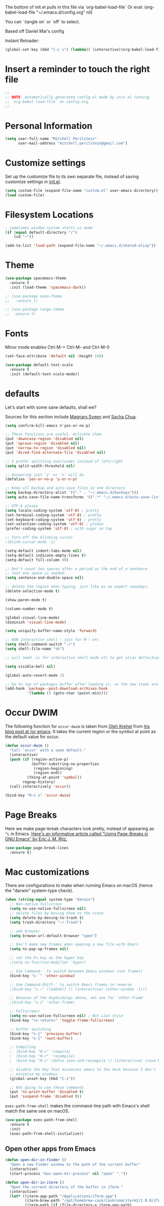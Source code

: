 #+PROPERTY: header-args :tangle yes

The bottom of init.el pulls in this file via `org-babel-load-file`
Or eval: (org-babel-load-file "~/.emacs.d/config.org" nil)

You can `:tangle on` or `off` to select.

Based off Daniel Mai's config

Instant Reloader:
#+begin_src emacs-lisp
(global-set-key (kbd "C-c i") (lambda() (interactive)(org-babel-load-file "~/.emacs.d/config.org")))
#+end_src

* Insert a reminder to touch the right file
  #+begin_src emacs-lisp
    ;;
    ;; NOTE: Automatically generated config.el made by init.el running
    ;; `org-babel-load-file` on config.org.
    ;;
  #+end_src
* Personal Information

#+begin_src emacs-lisp
(setq user-full-name "Mitchell Perilstein"
      user-mail-address "mitchell.perilstein@gmail.com")
#+end_src

* Customize settings

Set up the customize file to its own separate file, instead of saving
customize settings in [[file:init.el][init.el]].

#+begin_src emacs-lisp
(setq custom-file (expand-file-name "custom.el" user-emacs-directory))
(load custom-file)
#+end_src

* Filesystem Locations
  #+begin_src emacs-lisp
  ; sometimes window system starts us dumb
  (if (equal default-directory "/")
      (cd "~"))

  (add-to-list 'load-path (expand-file-name "~/.emacs.d/shared-elisp"))
  #+end_src

* Theme

#+begin_src emacs-lisp
  (use-package spacemacs-theme
    :ensure t
    :init (load-theme 'spacemacs-dark))

  ;; (use-package nano-theme
  ;;   :ensure t)

  ;; (use-package tango-theme
  ;;  :ensure t)
#+end_src

* Fonts
  Minor mode enables Ctrl-M-+ Ctrl-M-- and Ctrl-M-0

  #+begin_src emacs-lisp
    (set-face-attribute 'default nil :height 150)

    (use-package default-text-scale
      :ensure t
      :init (default-text-scale-mode))
  #+end_src

* defaults

Let's start with some sane defaults, shall we?

Sources for this section include [[https://github.com/magnars/.emacs.d/blob/master/settings/sane-defaults.el][Magnars Sveen]] and [[http://pages.sachachua.com/.emacs.d/Sacha.html][Sacha Chua]].

#+begin_src emacs-lisp
(setq confirm-kill-emacs #'yes-or-no-p)

;; These functions are useful. Activate them.
(put 'downcase-region 'disabled nil)
(put 'upcase-region 'disabled nil)
(put 'narrow-to-region 'disabled nil)
(put 'dired-find-alternate-file 'disabled nil)

;; I prefer splitting over/under instead of left/right
(setq split-width-threshold nil)

;; Answering just 'y' or 'n' will do
(defalias 'yes-or-no-p 'y-or-n-p)

;; Keep all backup and auto-save files in one directory
(setq backup-directory-alist '(("." . "~/.emacs.d/backups")))
(setq auto-save-file-name-transforms '((".*" "~/.emacs.d/auto-save-list/" t)))

;; UTF-8 please
(setq locale-coding-system 'utf-8) ; pretty
(set-terminal-coding-system 'utf-8) ; pretty
(set-keyboard-coding-system 'utf-8) ; pretty
(set-selection-coding-system 'utf-8) ; please
(prefer-coding-system 'utf-8) ; with sugar on top

;; Turn off the blinking cursor
;(blink-cursor-mode -1)

(setq-default indent-tabs-mode nil)
(setq-default indicate-empty-lines t)
(setq-default fill-column 99)

;; Don't count two spaces after a period as the end of a sentence.
;; Just one space is needed.
(setq sentence-end-double-space nil)

;; delete the region when typing, just like as we expect nowadays.
(delete-selection-mode t)

(show-paren-mode t)

(column-number-mode t)

(global-visual-line-mode)
(diminish 'visual-line-mode)

(setq uniquify-buffer-name-style 'forward)

;; NON interactive shell - just for M-! etc
(setq shell-command-switch "-c")
(setq shell-file-name "sh")

;; will need -ic for interactive shell mode etc to get alias definitions from .bash_profile

(setq visible-bell nil)

(global-auto-revert-mode 1)

;; Go to top of packages buffer after loading it, so the new items are visible
(add-hook 'package--post-download-archives-hook
          '(lambda () (goto-char (point-min))))
#+end_src

* Occur DWIM
  The following function for ~occur-dwim~ is taken from [[https://github.com/abo-abo][Oleh Krehel]] from
[[http://oremacs.com/2015/01/26/occur-dwim/][his blog post at (or emacs]]. It takes the current region or the symbol
at point as the default value for occur.

#+begin_src emacs-lisp
(defun occur-dwim ()
  "Call `occur' with a sane default."
  (interactive)
  (push (if (region-active-p)
            (buffer-substring-no-properties
             (region-beginning)
             (region-end))
          (thing-at-point 'symbol))
        regexp-history)
  (call-interactively 'occur))

(bind-key "M-s o" 'occur-dwim)
#+end_src

* Page Breaks
  Here we make page-break characters look pretty, instead of appearing
as =^L= in Emacs. [[http://ericjmritz.name/2015/08/29/using-page-breaks-in-gnu-emacs/][Here's an informative article called "Using
Page-Breaks in GNU Emacs" by Eric J. M. Ritz.]]

#+begin_src emacs-lisp :tangle no
(use-package page-break-lines
  :ensure t)
#+end_src

* Mac customizations

There are configurations to make when running Emacs on macOS (hence the
"darwin" system-type check).

#+begin_src emacs-lisp
  (when (string-equal system-type "darwin")
    ;; Non-native fullscreen
    (setq ns-use-native-fullscreen nil)
    ;; delete files by moving them to the trash
    (setq delete-by-moving-to-trash t)
    (setq trash-directory "~/.Trash")

    ;; web browser
    (setq browse-url-default-browser "open")

    ;; Don't make new frames when opening a new file with Emacs
    (setq ns-pop-up-frames nil)

    ;; set the Fn key as the hyper key
    ;(setq ns-function-modifier 'hyper)

    ;; Use Command-` to switch between Emacs windows (not frames)
    (bind-key "s-`" 'other-window)

    ;; Use Command-Shift-` to switch Emacs frames in reverse
    ;(bind-key "s-~" (lambda() () (interactive) (other-window -1)))

    ;; Because of the keybindings above, set one for `other-frame'
    ;(bind-key "s-1" 'other-frame)

    ;; Fullscreen!
    (setq ns-use-native-fullscreen nil) ; Not Lion style
    (bind-key "<s-return>" 'toggle-frame-fullscreen)

    ;; buffer switching
    (bind-key "s-{" 'previous-buffer)
    (bind-key "s-}" 'next-buffer)

    ;; Compiling
    ;  (bind-key "H-c" 'compile)
    ;  (bind-key "H-r" 'recompile)
    ;  (bind-key "H-s" (defun save-and-recompile () (interactive) (save-buffer) (recompile)))

    ;; disable the key that minimizes emacs to the dock because I don't
    ;; minimize my windows
    (global-unset-key (kbd "C-z"))

    ;; Not going to use these commands
    (put 'ns-print-buffer 'disabled t)
    (put 'suspend-frame 'disabled t))
#+end_src

~exec-path-from-shell~ makes the command-line path with Emacs's shell
match the same one on macOS.

#+begin_src emacs-lisp
(use-package exec-path-from-shell
  :ensure t
  :init
  (exec-path-from-shell-initialize))
#+end_src

** Open other apps from Emacs

#+BEGIN_SRC emacs-lisp
(defun open-dir-in-finder ()
  "Open a new Finder window to the path of the current buffer"
  (interactive)
  (start-process "mai-open-dir-process" nil "open" "."))

(defun open-dir-in-iterm ()
  "Open the current directory of the buffer in iTerm."
  (interactive)
  (let* ((iterm-app-path "/Applications/iTerm.app")
         (iterm-brew-path "/opt/homebrew-cask/Caskroom/iterm2/1.0.0/iTerm.app")
         (iterm-path (if (file-directory-p iterm-app-path)
                         iterm-app-path
                       iterm-brew-path)))
    (start-process "mai-open-dir-process" nil "open" "-a" iterm-path ".")))

(bind-key "C-c o f" 'open-dir-in-finder)
(bind-key "C-c o t" 'open-dir-in-iterm)
#+END_SRC

** Title bar appearance

#+BEGIN_SRC emacs-lisp
(when (string-equal system-type "darwin")
  (add-to-list 'default-frame-alist
               '(ns-transparent-titlebar . t))
  (add-to-list 'default-frame-alist
               '(ns-appearance . dark))) ;; light or dark
#+END_SRC

* Web stuff
#+BEGIN_SRC emacs-lisp
(use-package search-web
  :ensure t
  :bind ("C-c w" . my-search-web-dwim))

(defun my-search-web-dwim ()
  "I don't switch engines much so just override its offer."
  (interactive nil)
  (cond
   ((region-active-p) (search-web-region "duck"))
   (t (search-web-at-point "duck"))))

#+END_SRC

#+RESULTS:
: my-search-web-dwim

* List buffers

;;; Use helm-buffers list

;; ibuffer is the improved version of list-buffers.
;;
;; #+begin_src emacs-lisp
;; ;; make ibuffer the default buffer lister.
;; (defalias 'list-buffers 'ibuffer)
;; #+end_src


source: http://ergoemacs.org/emacs/emacs_buffer_management.html

#+begin_src emacs-lisp
(add-hook 'dired-mode-hook 'auto-revert-mode)

;; Also auto refresh dired, but be quiet about it
(setq global-auto-revert-non-file-buffers t)
(setq auto-revert-verbose nil)
#+end_src

source: [[http://whattheemacsd.com/sane-defaults.el-01.html][Magnars Sveen]]


* Persistent Scratch
#+begin_src emacs-lisp
;; persistent-scratch
(use-package persistent-scratch
  :ensure t
  :config
  (persistent-scratch-setup-default))
#+end_src

* Git Gutter
#+begin_src emacs-lisp
(use-package git-gutter
  :ensure t
  :hook ((prog-mode . git-gutter-mode)
         (yaml-mode . git-gutter-mode))
  :config
  (setq git-gutter:update-interval 0.5))

(use-package git-gutter-fringe
  :ensure t
  :config
  (define-fringe-bitmap 'git-gutter-fr:added [224] nil nil '(center repeated))
  (define-fringe-bitmap 'git-gutter-fr:modified [224] nil nil '(center repeated))
  (define-fringe-bitmap 'git-gutter-fr:deleted [128 192 224 240] nil nil 'bottom))
#+end_src

* Recent context

#+begin_src emacs-lisp
(recentf-mode t)
(setq recentf-max-saved-items 100)
(save-place-mode 1)
#+end_src

* Whitespace mode

#+begin_src emacs-lisp
(use-package whitespace
  :bind ("<f10>" . whitespace-mode))
#+end_src

* Match parens on '%' - an old VI key
#+begin_src emacs-lisp
;; https://www.gnu.org/software/emacs/manual/html_node/efaq/Matching-parentheses.html
(global-set-key "%" 'match-paren)

(defun match-paren (arg)
  "Go to the matching paren if on a paren; otherwise insert %."
  (interactive "p")
  (cond ((looking-at "\\s(") (forward-list 1) (backward-char 1))
        ((looking-at "\\s)") (forward-char 1) (backward-list 1))
        (t (self-insert-command (or arg 1)))))
#+end_src

* Narrow to enclosing thing
  #+begin_src emacs-lisp
    (use-package fancy-narrow
      :ensure t)

    (defun narrow-or-widen-dwim (p)
      "Widen if buffer is narrowed, narrow-dwim otherwise.
    Dwim means: region, org-src-block, org-subtree, or
    defun, whichever applies first. Narrowing to
    org-src-block actually calls `org-edit-src-code'.

    With prefix P, don't widen, just narrow even if buffer
    is already narrowed."
      (interactive "P")
      (declare (interactive-only))
      (cond ((and (fancy-buffer-narrowed-p) (not p))
                (fancy-widen)
                (fancy-remove-buffer-narrowed))
            ((region-active-p)
             (fancy-set-buffer-narrowed)
             (fancy-narrow-to-region (region-beginning)
                               (region-end)))
            ((derived-mode-p 'org-mode)
             ;; `org-edit-src-code' is not a real narrowing
             ;; command. Remove this first conditional if
             ;; you don't want it.
             (cond ((ignore-errors (org-edit-src-code) t)
                    (delete-other-windows))
                   ((ignore-errors (org-narrow-to-block) t))
                   (t (org-narrow-to-subtree))))
            ((derived-mode-p 'latex-mode)
             (LaTeX-narrow-to-environment))
            (t (fancy-narrow-to-defun) (fancy-set-buffer-narrowed))))

    ;; fancy-narrow doesn't remember if it narrowed or not. Regular
    ;; buffer-narrowed-p looks at size of buffer which isn't changed by
    ;; fancy.
    (defun fancy-remove-buffer-narrowed ()
        (kill-local-variable 'fancy-narrowed))

    (defun fancy-set-buffer-narrowed ()
        (setq-local fancy-narrowed t))

    (defun fancy-buffer-narrowed-p ()
        (local-variable-p 'fancy-narrowed))
  #+end_src
* Keybindings
  #+begin_src emacs-lisp
  (global-set-key [f1]            'switch-to-most-recent-org-buffer)
  (global-set-key [f2]            'narrow-or-widen-dwim)
  (global-set-key [f3]            'pop-to-scratch)
  (global-set-key [f4]            'my-code-search)
  (global-set-key [f5]            (lambda () (interactive) (revert-buffer t nil)))
  (global-set-key [f6]            (lambda () (interactive) (switch-to-buffer nil)))
  (global-set-key [f7]            'my-toggle-hideshow-all)
  (global-set-key [f12]           'my-toggle-selective-display)

  (global-set-key [?\C-_]         'help-command)
  (global-set-key "\C-h"          'backward-delete-char)

  (global-set-key (kbd "<home>")  'beginning-of-buffer)
  (global-set-key (kbd "M-SPC")   'my-just-one-white)
  (global-set-key "\C-cr"         'align-regexp)
  #+end_src

* Custom Fun

** calc
#+begin_src emacs-lisp
(use-package calc
 :init (load-library "my-calc-extras")
 :bind ("M-#" . calc))
#+end_src


** shell
#+begin_src emacs-lisp
(defun get-shell-file-env (FILE VAR)
  "Use bash to source FILE in a temporary subshell and report the value of env VAR."
  (let ((F (expand-file-name FILE)))
    (if (file-readable-p F)
        (shell-command-to-string
         (format "sh -c '. %s; /bin/echo -n ${%s}' 2>/dev/null" F VAR))
      nil)))
#+end_src

** work and task
#+begin_src emacs-lisp
(defun work()
  "switch to main work context"
  (interactive nil)
  (let ((workdir (get-shell-file-env "~/.work" "WORK")))
    (message workdir)
    (find-file workdir)))

(defun workb()
  "switch to work-b context"
  (interactive nil)
  (let ((workdir (get-shell-file-env "~/.workb" "WORKB")))
    (message workdir)
    (find-file workdir)))

(defun task()
  "switch to main task context"
  (interactive nil)
  (let ((taskdir (get-shell-file-env "~/.task" "TASK")))
    (message taskdir)
    (find-file taskdir)))

(defun taskb()
  "switch to b task context"
  (interactive nil)
  (let ((taskdir (get-shell-file-env "~/.taskb" "TASKB")))
    (message taskdir)
    (find-file taskdir)))
#+end_src
** duplicate-line
#+begin_src emacs-lisp
  ; local
  (load-library "duplicate-line.el")
  (use-package duplicate-line
    :bind (("M-p" . duplicate-previous-line)
           ("M-n" . duplicate-following-line)))
#+end_src
** Navigation
  #+begin_src emacs-lisp
    (defun buffer-mode (buffer-or-string)
      "Returns the major mode associated with a buffer."
      (buffer-local-value 'major-mode (get-buffer buffer-or-string)))

    (defun most-recent-mode-buffer (mode buffs)
      "search list of buffers and return most recently accessed mode buffer"
      (cond ((null buffs) nil)
            ((equal mode (buffer-mode (car buffs))) (car buffs))
            (t (most-recent-mode-buffer mode (cdr buffs)))))

    (defun switch-to-most-recent-org-buffer ()
      "if in org mode, jump to most recent other buffer, otherwise jump to most recently accessed org-mode buffer"
      (interactive)
      (if (equal major-mode 'org-mode)
          (switch-to-buffer nil)
        (switch-to-buffer (most-recent-mode-buffer 'org-mode (buffer-list)))))

    (defun my-save-and-bury-buffer ()
      (interactive)
      (save-buffer)
      (bury-buffer))

    (defun pop-to-scratch ()
      "If in *scratch*, bury it, otherwise pop to it."
      (interactive nil)
      (if (equal (buffer-name) "*scratch*")
          (bury-buffer)
        (switch-to-buffer "*scratch*")))
  #+end_src

** my-just-one-white
#+begin_src emacs-lisp
(defun my-just-one-white (&optional n)
  "Delete all spaces, tabs, and NLs around point, leaving one space (or N spaces)."
  (interactive "*p")
  (let ((orig-pos (point)))
    (skip-chars-backward " \t\n\r")
    (constrain-to-field nil orig-pos)
    (dotimes (i (or n 1))
      (if (= (following-char) 32)
          (forward-char 1)
        (insert 32)))
    (delete-region
     (point)
     (progn
       (skip-chars-forward " \t\n\r")
       (constrain-to-field nil orig-pos t)))))
#+end_src

** markdown quote
#+begin_src emacs-lisp
(defun my-md-quote ()
  (interactive nil)
  (save-excursion
    (backward-word 1)
    (insert "`")
    (forward-word 1)
    (insert "`")))

(global-set-key "\C-c`" 'my-md-quote)
#+end_src

** Shell-like
  #+begin_src emacs-lisp
    (defun find-file-most-recent (dir)
      "Open most recently created file in DIR."
      (let ((files (directory-files-and-attributes dir nil nil t)))
        (find-file (concat dir "/" (caadr (sort
                                           files
                                           (lambda (a b) (time-less-p (nth 6 b) (nth 6 a)))))))))

    ;; edit-which
    (defun ew (prog)
      (interactive "sProgram: ")
      (find-file (or (executable-find prog)
                     (error (concat prog " not found in exec-path")))))

    ;; more-which
    (defun mw (prog)
      (interactive "sProgram: ")
      (view-file (or (executable-find prog)
                     (error (concat prog " not found in exec-path")))))

    (defun erd ()
      "Edit most Recent Download"
      (interactive nil)
      (find-file-most-recent "~/Downloads"))

    (defun mrd ()
      "View most Recent Download"
      (interactive nil)
      (erd)
      (log-view-mode))
  #+end_src

* ELPA packages
** compile
   #+begin_src emacs-lisp
(use-package compile
  :ensure t
  :init (setq compilation-scroll-output 1
              compile-command "make "
              compilation-scroll-output 'first-error)
  :bind ("C-x C-k" . compile))
   #+end_src

** browse-kill-ring
#+begin_src emacs-lisp
(use-package browse-kill-ring
  :ensure t
  :init (browse-kill-ring-default-keybindings)
  :bind ("C-x 4 y" . browse-kill-ring))   ; extra for finger memory
#+end_src

** dispwatch
   #+begin_src emacs-lisp
     (defun my-display-changed-hook (disp)
       (message "Adjusting for display %s" disp)
       (cond ((equal disp '(3840 . 1080))   ; laptop + ext monitor
              (my-set-font-size-absolute 10))
             ((equal disp '(1920 . 1080))      ; just laptop
              (my-set-font-size-absolute 14))))

     (use-package dispwatch
       :ensure t
       :config (progn
                 (add-hook 'dispwatch-display-change-hooks #'my-display-changed-hook)
                 (dispwatch-mode 1)))
   #+end_src
** dot-mode
   #+begin_src emacs-lisp
;; This binds c-.
;; we've stolen c-. (from org-time-stamp, so we need to rebind that)
(use-package dot-mode
  :ensure t
  :init (add-hook 'find-file-hooks (lambda () (dot-mode 1)))
  :bind ("C-." . dot-mode))
   #+end_src
** iedit
   #+begin_src emacs-lisp
      (use-package iedit
         :ensure t)
   #+end_src
** Helm

#+begin_src emacs-lisp
  (use-package helm
    :ensure t
    :diminish helm-mode
    :bind (("C-c h" . helm-command-prefix)
           ("C-x b" . helm-mini)
           ("C-`" . helm-resume)
           ("M-x" . helm-M-x)
           ("C-x C-f" . helm-find-files)
           ("C-x C-r" . helm-recentf))
    :init
    (require 'helm-config)
    (defalias 'list-buffers 'helm-buffers-list)
    :config
    (setq helm-locate-command "mdfind -interpret -name %s %s"
          helm-ff-newfile-prompt-p nil
          helm-M-x-fuzzy-match t)
    (helm-mode 1)
    :custom-face
    (helm-selection ((t :background "LightYellow" :foreground "black"))))
#+end_src


*** Helm other
    #+begin_src emacs-lisp :tangle on
  (use-package helm-projectile
    :ensure t
    :after helm-mode
    :commands helm-projectile
    :bind ("C-c p h" . helm-projectile))

  (use-package helm-ag
    :ensure t
    :after helm-mode)

    #+end_src

*** Helm grepint
    #+begin_src emacs-lisp
(defun my-helm-grepint-root ()
  "Uses `my-grep-root` if set from .dir-locals.el, or ascends to .git."
  (if (boundp 'my-grep-root)
      my-grep-root
    (locate-dominating-file (file-name-as-directory
                             (expand-file-name (file-truename default-directory)))
                            (lambda (x)
                              (or (file-exists-p (concat x "/.git"))
                                  (file-exists-p (concat x "/setup.py"))
                                  (file-exists-p (concat x "/Cargo.toml")))))))

;; https://github.com/kopoli/helm-grepint
(use-package helm-grepint
  :ensure t
  :config
  (helm-grepint-add-grep-config myag
    :command "ag"
    :arguments "--nocolor --search-zip --nogroup :ignore-case-arg -- :search-pattern"
    :ignore-case-arg "--ignore-case"
    :root-directory-function my-helm-grepint-root)

  ;; Always use ag, even under a git repo, because not all files
  ;; are checked in yet. Also if working on a monorepo we want
  ;; to ascend to project root, not all the way up to the .git dir.
  (setq helm-grepint-grep-list '(myag))

  :bind ("C-c g" . helm-grepint-grep-root)
  ("C-c G" . helm-grepint-grep-root))

                                        ;(use-package helm-swoop
                                        ;  :ensure t
                                        ;  :after helm-mode
                                        ;  :bind ("H-w" . helm-swoop))
#+end_src

** Projectile

#+BEGIN_QUOTE
Project navigation and management library for Emacs.
#+END_QUOTE
http://batsov.com/projectile/

#+begin_src emacs-lisp :tangle on
(use-package projectile
  :ensure t
  :diminish projectile-mode
  :commands (projectile-mode projectile-switch-project)
  :bind (("C-c p p" . projectile-switch-project)
         ("C-c p s s" . projectile-ag)
         ("C-c p s r" . projectile-ripgrep))
  :config
  (setq projectile-keymap-prefix (kbd "C-c p"))
  (projectile-global-mode t)
  (setq projectile-enable-caching t)
  (setq projectile-switch-project-action 'projectile-dired))
#+end_src

* Languages
** Flycheck
I'm putting this first so it disables flymake for the following
langauges.
#+begin_src emacs-lisp
(use-package flycheck
  :ensure t
  :init
  (global-flycheck-mode t))
#+end_src
** LSP
;; See lsp-start-plain.el for their canonical test case.

Also before loading languages.
#+begin_src emacs-lisp
(use-package lsp-mode
  :ensure t
  :hook ((c-mode          ; clangd
          python-mode     ; pyright
          rustic-mode
          ) . lsp-deferred)
  :commands lsp
  :config
  (setq lsp-auto-guess-root t)
  (setq lsp-log-io nil)
  (setq lsp-restart 'auto-restart)
  (setq lsp-enable-symbol-highlighting t)
  (setq lsp-enable-on-type-formatting nil)
  (setq lsp-signature-auto-activate t)
  (setq lsp-signature-render-documentation t)
  (setq lsp-eldoc-hook nil)
  (setq lsp-modeline-code-actions-enable t)
  (setq lsp-modeline-diagnostics-enable t)
  (setq lsp-headerline-breadcrumb-enable t)
  (setq lsp-semantic-tokens-enable t)
  (setq lsp-enable-folding t)
  (setq lsp-enable-imenu t)
  (setq lsp-enable-snippet t)
  (setq read-process-output-max (* 1024 1024)) ;; 1MB
  (setq lsp-idle-delay 0.5))

  ;; (use-package lsp-ui
  ;;   :ensure t
  ;;   :demand t
  ;;   :config
  ;;   (setq lsp-ui-flycheck-enable t)
  ;;   (define-key lsp-ui-mode-map [remap xref-find-definitions] #'lsp-ui-peek-find-definitions)
  ;;   (define-key lsp-ui-mode-map [remap xref-find-references] #'lsp-ui-peek-find-references)
  ;;   :hook 
  ;;   (lsp-mode . lsp-ui-mode))

(use-package lsp-ui
  :ensure t)

(use-package yasnippet
  :ensure t
  :init (yas-global-mode))

(use-package helm-lsp
  :ensure t)

(use-package lsp-treemacs
  :ensure t)

(use-package dap-mode
  :ensure t)

(use-package lsp-origami
  :ensure t)

(use-package company
  :ensure t)

(use-package lsp-pyright
  :ensure t)

(add-hook 'prog-mode-hook 'lsp)
#+end_src

#+RESULTS:
| lsp | git-gutter-mode |

** Dockerfile
   #+begin_src emacs-lisp
   (use-package dockerfile-mode
       :ensure t)
   #+end_src

** Pony
   #+begin_src emacs-lisp
     ;; (use-package ponylang-mode
     ;;   :ensure t
     ;;   :init
     ;;   :init
     ;;   (setq compilation-scroll-output 'first-error)
     ;;   (setenv "CC" "gcc")
     ;;   (add-hook 'ponylang-mode-hook '(lambda () (whitespace-mode -1)))
     ;;   :bind (:map ponylang-mode-map
     ;;               (("<f6>" . (lambda () (interactive) (switch-to-buffer nil)))
     ;;                ("<f8>" . ponylang-menu))))
   #+end_src

** Cargo
Cargo implies rust-mode, but it must be brought in before rustic
because that will override the mode.
   
   #+begin_src emacs-lisp
(use-package cargo
  :ensure t
  :demand
  :hook (rustic-mode . cargo-minor-mode))
   #+end_src

** Rust
   #+begin_src emacs-lisp
;; dependency it doesn't bring in by itself
(use-package project
  :ensure t)

(use-package ob-rust
  :ensure t)

(use-package rustic
  :ensure t
  :init (setq rustic-format-trigger 'on-compile
              rustic-lsp-server 'rust-analyzer
              lsp-rust-analyzer-server-command '("rust-analyzer")
              compilation-scroll-output 'first-error
              rustic-format-trigger 'on-save
              rustic-format-on-save t)
  :bind
  (:map rustic-mode-map
        ("C-c C-k" . #'rustic-cargo-build)
        ("C-c C-t" . #'rustic-cargo-test-run)
        ("C-c C-c" . #'rustic-cargo-run)))

; (add-hook 'eglot--managed-mode-hook (lambda () (flymake-mode -1)))
   #+end_src

** Yaml
   #+begin_src emacs-lisp
(use-package toml-mode
  :ensure t)

(use-package yaml-mode
  :mode "\\.yml"
  :ensure t)

(use-package highlight-indentation
  :ensure t
  :hook ((yaml-mode . highlight-indentation-current-column-mode)
         (python-mode . highlight-indentation-current-column-mode))
;  :init (progn
;            (set-face-background 'highlight-indentation-face "#f3f3d3")
;            (set-face-background 'highlight-indentation-current-column-face "#e3c3b3")))
)
   #+end_src

** python
#+begin_src emacs-lisp
(use-package python-black
  :ensure t
  :demand t
  :after python
  :hook (python-mode . python-black-on-save-mode))
#+end_src

* Org Mode
** Prereq
   #+begin_src emacs-lisp
       (use-package ob-http
         :ensure t)

       ;; Tempo lets you do "<s TAB" to insert a babel src block.
       (require 'org-tempo)
       (setq org-src-tab-acts-natively t
             org-confirm-babel-evaluate nil)

       ;; eww
       ;; (add-to-list 'org-structure-template-alist
       ;; '("p" "src emacs-lisp"))))
   #+end_src
** Get the latest
  #+begin_src emacs-lisp
(use-package org
  :ensure t
  :bind (("C-c c" . org-capture)
         ("C-c a" . org-agenda)
         ("C-c t" . org-time-stamp)	; This overrides dot-mode
         ("C-c l" . org-store-link))

         ;; todo: bind  org-return-indent?
         ;; and maybe
         ;; (global-set-key "\C-cb" 'org-switchb)

  :init
  (progn
    (org-babel-do-load-languages
     'org-babel-load-languages
     '((shell . t)
       (python . t)
       (dot . t)
       (perl . t)
       (rust . t)
       (js . t)
       (http . t) ; uses package ob-http
       (emacs-lisp . t)))
  
    ;; formatting for src blocks
    (setq org-src-fontify-natively t
        org-src-window-setup 'current-window
        org-src-strip-leading-and-trailing-blank-lines t
        org-src-preserve-indentation t
        org-src-tab-acts-natively t)
  
    (setq org-capture-templates
      '(("t" "Todo" entry (file+headline "~/org/inbox.org" "Tasks")
         "* TODO %?\n  %i\n  %a")
        ("s" "Shared" entry (file+datetree "~/shared-org/shared-inbox.org")
         "* Sync %U\n %x %c\n%?")
        ("j" "Journal" entry (file+datetree "~/org/journal.org")
         "* %?\nEntered on %U\n  %i\n%a\nwork: %[~/.work]\ntask: %[~/.task]")))

    (auto-fill-mode 1)
    (add-hook 'org-mode-hook 'turn-on-auto-fill)
    (setq
     my-org-dir "~/org"
     fill-column 99
     org-todo-keywords '((sequence "TODO(t)" "WAITING(w)" "|" "DONE(d)" "CANCELLED(c)"))
     org-startup-indented t
     org-startup-folded "showall"
     org-hide-leading-stars t
     org-confirm-babel-evaluate nil
  ;;   org-agenda-files (list my-inbox-orgfile
  ;;			  my-projects-orgfile
  ;;			  my-someday-orgfile
  ;;			  my-tickler-orgfile)
  
     org-export-with-toc nil    ;; do not generate a TOC on export please
     org-export-with-sub-superscripts nil
     org-directory my-org-dir
     org-capture-bookmark nil
     org-default-notes-file "~/org/inbox.org")))
   #+end_src

   #+RESULTS:
   : org-store-link

* Undo tree
#+begin_src emacs-lisp
;; leaves ~ droppings everywhere
;; (use-package undo-tree
;;   :ensure t
;;   :diminish                       ;; Don't show an icon in the modeline
;;   :bind ("C-x u" . undo-tree-visualize)
;;   :hook (org-mode . undo-tree-mode) ;; For some reason, I need this. FIXME.
;;   :config
;;     ;; Always have it on
;;     (global-undo-tree-mode)

;;     ;; Each node in the undo tree should have a timestamp.
;;     (setq undo-tree-visualizer-timestamps t)

;;     ;; Show a diff window displaying changes between undo nodes.
;;     (setq undo-tree-visualizer-diff t))
#+end_src

* Deft and Zetteldeft
  #+begin_src emacs-lisp
    (use-package deft
      :ensure t
      :custom
      (deft-extensions '("org" "md" "txt"))
      (deft-directory "~/org")
      (deft-use-filename-as-title t)
          ;;        deft-text-mode 'org-mode
      :bind (([f9] . my-deft)
             :map deft-mode-map
             ("<backspace>" . 'deft-filter-decrement)))

;;    (use-package zetteldeft
;;      :ensure t
;;      :after deft
;;      :config (zetteldeft-set-classic-keybindings))

    (defun my-deft ()
      "Show deft buffer, or kill it."
      (interactive)
      (if (equal (buffer-name) "*Deft*")
          (kill-buffer deft-buffer)
        (deft)))
  #+end_src

* Tail Hacks
#+begin_src emacs-lisp
#+end_src

* Services
#+begin_src emacs-lisp
(if window-system (server-start))
#+end_src

